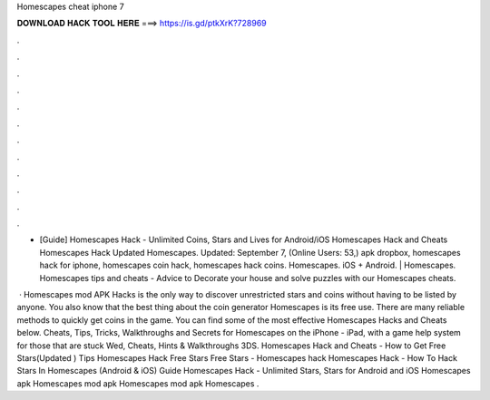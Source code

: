 Homescapes cheat iphone 7



𝐃𝐎𝐖𝐍𝐋𝐎𝐀𝐃 𝐇𝐀𝐂𝐊 𝐓𝐎𝐎𝐋 𝐇𝐄𝐑𝐄 ===> https://is.gd/ptkXrK?728969



.



.



.



.



.



.



.



.



.



.



.



.

- [Guide] Homescapes Hack - Unlimited Coins, Stars and Lives for Android/iOS Homescapes Hack and Cheats Homescapes Hack Updated Homescapes. Updated: September 7, (Online Users: 53,) apk dropbox, homescapes hack for iphone, homescapes coin hack, homescapes hack coins. Homescapes. iOS + Android. | Homescapes. Homescapes tips and cheats - Advice to Decorate your house and solve puzzles with our Homescapes cheats.

 · Homescapes mod APK Hacks is the only way to discover unrestricted stars and coins without having to be listed by anyone. You also know that the best thing about the coin generator Homescapes is its free use. There are many reliable methods to quickly get coins in the game. You can find some of the most effective Homescapes Hacks and Cheats below. Cheats, Tips, Tricks, Walkthroughs and Secrets for Homescapes on the iPhone - iPad, with a game help system for those that are stuck Wed, Cheats, Hints & Walkthroughs 3DS. Homescapes Hack and Cheats - How to Get Free Stars(Updated ) Tips Homescapes Hack Free Stars Free Stars - Homescapes hack Homescapes Hack - How To Hack Stars In Homescapes (Android & iOS) Guide Homescapes Hack - Unlimited Stars, Stars for Android and iOS Homescapes apk Homescapes mod apk Homescapes mod apk Homescapes .
